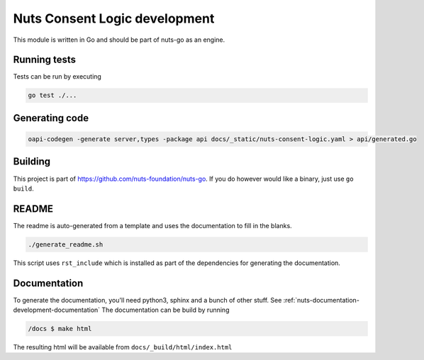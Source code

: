 .. _nuts-consent-logic-development:

Nuts Consent Logic development
#####################

.. marker-for-readme

This module is written in Go and should be part of nuts-go as an engine.

Running tests
*************

Tests can be run by executing

.. code-block:: shell

    go test ./...

Generating code
***************

.. code-block:: shell

    oapi-codegen -generate server,types -package api docs/_static/nuts-consent-logic.yaml > api/generated.go


Building
********

This project is part of https://github.com/nuts-foundation/nuts-go. If you do however would like a binary, just use ``go build``.

README
******

The readme is auto-generated from a template and uses the documentation to fill in the blanks.

.. code-block:: shell

    ./generate_readme.sh

This script uses ``rst_include`` which is installed as part of the dependencies for generating the documentation.

Documentation
*************

To generate the documentation, you'll need python3, sphinx and a bunch of other stuff. See :ref:`nuts-documentation-development-documentation`
The documentation can be build by running

.. code-block:: shell

    /docs $ make html

The resulting html will be available from ``docs/_build/html/index.html``
